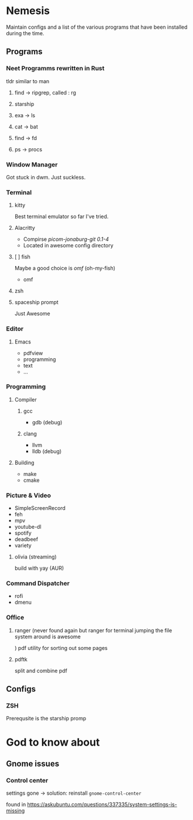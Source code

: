 
* Nemesis

Maintain configs and a list of the various programs that have been installed during the time.


** Programs
   
*** Neet Programms rewritten in Rust
    tldr similar to man
    
**** find -> ripgrep, called : rg 

**** starship

**** exa -> ls

**** cat -> bat

**** find -> fd

**** ps -> procs

*** Window Manager

Got stuck in dwm. Just suckless.

*** Terminal

**** kitty

Best terminal emulator so far I've tried.

**** Alacritty
- Compirse /picom-jonaburg-git 0.1-4/
- Located in awesome config directory

**** [ ] fish
Maybe a good choice is /omf/ (oh-my-fish)
- omf

**** zsh

**** spaceship prompt

Just Awesome

*** Editor

**** Emacs
- pdfview
- programming
- text
- ...

*** Programming

**** Compiler

***** gcc

- gdb (debug)

***** clang

- llvm
- lldb (debug)

**** Building

- make
- cmake


*** Picture & Video

- SimpleScreenRecord
- feh
- mpv
- youtube-dl
- spotify
- deadbeef
- variety

**** olivia    (streaming)
build with yay (AUR)

*** Command Dispatcher

- rofi
- dmenu

*** Office

**** ranger (never found again but ranger for terminal jumping the file system around is awesome
)
pdf utility for sorting out some pages

**** pdftk

split and combine pdf

** Configs

*** ZSH

Prerequsite is the starship promp
* God to know about

** Gnome issues

*** Control center

    settings gone -> solution: reinstall =gnome-control-center=

    found in [[https://askubuntu.com/questions/337335/system-settings-is-missing]]
